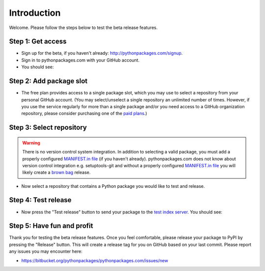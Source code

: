 
Introduction
============

Welcome. Please follow the steps below to test the beta release features.

Step 1: Get access
------------------

- Sign up for the beta, if you haven't already: http://pythonpackages.com/signup.
- Sign in to pythonpackages.com with your GitHub account.
- You should see:

.. image:: https://github.com/pythonpackages/pythonpackages-docs/raw/master/introduction.png
  :class: thumbnail

Step 2: Add package slot
------------------------

- The free plan provides access to a single package slot, which you may use to select a repository from your personal GitHub account. (You may select/unselect a single repository an  unlimited number of times. However, if you use the service regularly for more than a single package and/or you need access to a GitHub organization repository, please consider purchasing one of the `paid plans`_.)

.. image:: https://github.com/pythonpackages/pythonpackages-docs/raw/master/introduction2.png
  :class: thumbnail

Step 3: Select repository
-------------------------

.. Warning:: There is no version control system integration. In addition to selecting a valid package, you must add a properly configured `MANIFEST.in file`_ (if you haven't already). pythonpackages.com does not know about version control integration e.g. setuptools-git and without a properly configured `MANIFEST.in file`_ you will likely create a `brown bag`_ release.
  :class: alert alert-warning 

- Now select a repository that contains a Python package you would like to test and release.

.. image:: https://github.com/pythonpackages/pythonpackages-docs/raw/master/introduction3.png
  :class: thumbnail

Step 4: Test release
--------------------

- Now press the "Test release" button to send your package to the `test index server`_. You should see:

.. image:: https://github.com/pythonpackages/pythonpackages-docs/raw/master/introduction4.png
  :class: thumbnail

Step 5: Have fun and profit
---------------------------

Thank you for testing the beta release features. Once you feel comfortable, please release your package to PyPI by pressing the "Release" button. This will create a release tag for you on GitHub based on your last commit. Please report any issues you may encounter here:

- https://bitbucket.org/pythonpackages/pythonpackages.com/issues/new

.. _`MANIFEST.in file`: http://docs.python.org/distutils/sourcedist.html#the-manifest-in-template

.. _`open a ticket`: https://bitbucket.org/pythonpackages/pythonpackages.com/issues/new

.. _`signed up for the beta`: https://pythonpackages.com/signup

.. _`paid plans`: http://pythonpackages.com/plans

.. _`test index server`: http://index.pythonpackages.com

.. _`brown bag`: http://guide.python-distribute.org/specification.html#pre-releases
